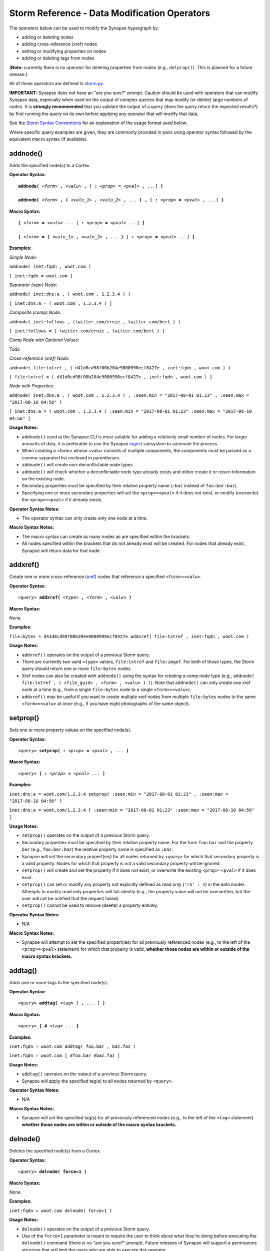 Storm Reference - Data Modification Operators
=============================================

The operators below can be used to modify the Synapse hypergraph by:

* adding or deleting nodes
* adding cross-reference (xref) nodes
* setting or modifying properties on nodes
* adding or deleting tags from nodes

(**Note:** currently there is no operator for deleting properties from nodes (e.g., ``delprop()``). This is planned for a future release.)

All of these operators are defined in `storm.py`__.

**IMPORTANT:** Synapse does not have an "are you sure?" prompt. Caution should be used with operators that can modify Synapse data, especially when used on the output of complex queries that may modify (or delete) large numbers of nodes. It is **strongly recommended** that you validate the output of a query (does the query return the expected results?) by first running the query on its own before applying any operator that will modify that data.

See the `Storm Syntax Conventions`__ for an explanation of the usage format used below.

Where specific query examples are given, they are commonly provided in pairs using operator syntax followed by the equivalent macro syntax (if available).

addnode()
---------
Adds the specified node(s) to a Cortex.

**Operator Syntax:**

.. parsed-literal::
  
  **addnode(** *<form>* **,** *<valu>* **,** [ **:** *<prop>* **=** *<pval>* **,** ...] **)**
  
  **addnode(** *<form>* **, (** *<valu_1>* **,** *<valu_2>* **,** ... **) ,** [ **:** *<prop>* **=** *<pval>* **,** ...] **)**

**Macro Syntax:**

.. parsed-literal::
  
  **[** *<form>* **=** *<valu>* ... [ **:** *<prop>* **=** *<pval>* ...] **]**
  
  **[** *<form>* **= (** *<valu_1>* **,** *<valu_2>* **,** ... **)** [ **:** *<prop>* **=** *<pval>* ...] **]**

**Examples:**

*Simple Node:*

``addnode( inet:fqdn , woot.com )``

``[ inet:fqdn = woot.com ]``

*Separator (sepr) Node:*

``addnode( inet:dns:a , ( woot.com , 1.2.3.4 ) )``

``[ inet:dns:a = ( woot.com , 1.2.3.4 ) ]``

*Composite (comp) Node:*

``addnode( inet:follows , (twitter.com/ernie , twitter.com/bert ) )``

``[ inet:follows = ( twitter.com/ernie , twitter.com/bert ) ]``

*Comp Node with Optional Values:*

Todo

*Cross-reference (xref) Node:*

``addnode( file:txtref , ( d41d8cd98f00b204e9800998ecf8427e , inet:fqdn , woot.com ) )``

``[ file:txtref = ( d41d8cd98f00b204e9800998ecf8427e , inet:fqdn , woot.com ) ]``

*Node with Properties:*

``addnode( inet:dns:a , ( woot.com , 1.2.3.4 ) , :seen:min = "2017-08-01 01:23" , :seen:max = "2017-08-10 04:56" )``

``[ inet:dns:a = ( woot.com , 1.2.3.4 ) :seen:min = "2017-08-01 01:23" :seen:max = "2017-08-10 04:56" ]``

**Usage Notes:**

* ``addnode()`` used at the Synapse CLI is most suitable for adding a relatively small number of nodes. For larger amounts of data, it is preferable to use the Synapse `ingest`__ subsystem to automate the process.
* When creating a <form> whose <valu> consists of multiple components, the components must be passed as a comma-separated list enclosed in parentheses.
* ``addnode()`` will create non-deconflictable node types.
* ``addnode()`` will check whether a deconflictable node type already exists and either create it or return information on the existing node.
* Secondary properties must be specified by their relative property name (``:baz`` instead of ``foo:bar:baz``).
* Specifying one or more secondary properties will set the ``<prop>=<pval>`` if it does not exist, or modify (overwrite) the ``<prop>=<pval>`` if it already exists.

**Operator Syntax Notes:**

* The operator syntax can only create only one node at a time.

**Macro Syntax Notes:**

* The macro syntax can create as many nodes as are specified within the brackets.
* All nodes specified within the brackets that do not already exist will be created. For nodes that already exist, Synapse will return data for that node.


addxref()
---------

Create one or more cross-reference (`xref`__) nodes that reference a specified ``<form>=<valu>``.

**Operator Syntax:**

.. parsed-literal::
  *<query>* **addxref(** *<type>* **,** *<form>* **,** *<valu>* **)**

**Macro Syntax:**

None.

**Examples:**

``file:bytes = d41d8cd98f00b204e9800998ecf8427e addxref( file:txtref , inet:fqdn , woot.com )``

**Usage Notes:**

* ``addxref()`` operates on the output of a previous Storm query.
* There are currently two valid ``<type>`` values, ``file:txtref`` and ``file:imgof``. For both of those types, the Storm query should return one or more ``file:bytes`` nodes.
* Xref nodes can also be created with ``addnode()`` using the syntax for creating a comp node type (e.g., ``addnode( file:txtref , ( <file_guid> , <form> , <valu> ) )``). Note that ``addnode()`` can only create one xref node at a time (e.g., from a single ``file:bytes`` node to a single ``<form>=<valu>``).
* ``addxref()`` may be useful if you want to create multiple xref nodes from multiple ``file:bytes`` nodes to the same ``<form>=<valu>`` at once (e.g., if you have eight photographs of the same object).


setprop()
---------

Sets one or more property values on the specified node(s).

**Operator Syntax:**

.. parsed-literal::
  *<query>* **setprop( :** *<prop>* **=** *<pval>* **,** ... **)**

**Macro Syntax:**

.. parsed-literal::
  *<query>* **[ :** *<prop>* **=** *<pval>* ... **]**

**Examples:**

``inet:dns:a = woot.com/1.2.3.4 setprop( :seen:min = "2017-08-01 01:23" , :seen:max = "2017-08-10 04:56" )``

``inet:dns:a = woot.com/1.2.3.4 [ :seen:min = "2017-08-01 01:23" :seen:max = "2017-08-10 04:56" ]``

**Usage Notes:**

* ``setprop()`` operates on the output of a previous Storm query.
* Secondary properties must be specified by their relative property name. For the form ``foo:bar`` and the property ``baz`` (e.g., ``foo:bar:baz``) the relative property name is specified as ``:baz``.
* Synapse will set the secondary propert(ies) for all nodes returned by `<query>` for which that secondary property is a valid property. Nodes for which that property is not a valid secondary property will be ignored.
* ``setprop()`` will create and set the property if it does not exist, or overwrite the existing ``<prop>=<pval>`` if it does exist.
* ``setprop()`` can set or modify any property not explicitly defined as read only (``'ro' : 1``) in the data model. Attempts to modify read only properties will fail silently (e.g., the property value will not be overwritten, but the user will not be notified that the request failed).
* ``setprop()`` cannot be used to remove (delete) a property entirely.

**Operator Syntax Notes:**

* N/A

**Macro Syntax Notes:**

* Synapse will attempt to set the specified propert(ies) for all previously referenced nodes (e.g., to the left of the ``<prop>=<pval>`` statement) for which that property is valid, **whether those nodes are within or outside of the macro syntax brackets.**

addtag()
--------

Adds one or more tags to the specified node(s).

**Operator Syntax:**

.. parsed-literal::
  *<query>* **addtag(** *<tag>* [ **,** ... ] **)**

**Macro Syntax:**

.. parsed-literal::
  *<query>* **[** **#** *<tag>* ... **]**

**Examples:**

``inet:fqdn = woot.com addtag( foo.bar , baz.faz )``

``inet:fqdn = woot.com [ #foo.bar #baz.faz ]``

**Usage Notes:**

* ``addtag()`` operates on the output of a previous Storm query.
* Synapse will apply the specified tag(s) to all nodes returned by ``<query>``.

**Operator Syntax Notes:**

* N/A

**Macro Syntax Notes:**

* Synapse will set the specified tag(s) for all previously referenced nodes (e.g., to the left of the ``<tag>`` statement) **whether those nodes are within or outside of the macro syntax brackets.**

delnode()
---------

Deletes the specified node(s) from a Cortex.

**Operator Syntax:**

.. parsed-literal::
  *<query>* **delnode( force=1 )**

**Macro Syntax:**

None.

**Examples:**

``inet:fqdn = woot.com delnode( force=1 )``

**Usage Notes:**

* ``delnode()`` operates on the output of a previous Storm query.
* Use of the ``force=1`` parameter is meant to require the user to think about what they're doing before executing the ``delnode()`` command (there is no "are you sure?" prompt). Future releases of Synapse will support a permissions structure that will limit the users who are able to execute this operator.
* ``delnode()`` has the potential to be destructive if executed on an incorrect, badly formed, or mistyped query. Users are strongly encouraged to validate their query by first executing it on its own to confirm it returns the expected nodes before executing ``delnode()``. (Picture accidentally running ``inet:fqdn delnode( force=1 )`` instead of ``inet:fqdn = woot.com delnode( force=1 )``.)

delprop()
---------

Todo

deltag()
--------

Deletes one or more tags from the specified node(s).

**Operator Syntax:**

.. parsed-literal::
  *<query>* **deltag(** *<tag>* [ **,** ... ] **)**

**Macro Syntax:**

.. parsed-literal::
  *<query>* **[ -#** *<tag>* ... **]**

**Examples:**

``inet:fqdn = woot.com deltag( baz.faz )``

``inet:fqdn = woot.com [ -#baz.faz ]``

**Usage Notes:**

* ``deltag()`` operates on the output of a previous query.
* Deleting a leaf tag deletes **only** the leaf tag.
* Deleting a non-leaf tag deletes that tag and all tags below it in the tag hierarchy.

**Operator Syntax Notes:**

* N/A

**Macro Syntax Notes:**

* Synapse will delete the specified tag(s) from all previously referenced nodes (e.g., to the left of the ``<tag>`` statement), **whether those nodes are within or outside of the macro syntax brackets.**

Special Note on Macro Syntax
----------------------------

The square brackets ( ``[ ]`` ) used for the Storm macro syntax indicate “perform the enclosed data modifications” in a generic way. As such, the brackets are shorthand to request any of the following:

* Add nodes (``addnode()``).
* Add or modify properties (``setprop()``).
* Delete properties (once ``delprop()`` is implemented).
* Add tags (``addtag()``).
* Delete tags (``deltag()``).

This means that all of the above directives can be specified within a single set of macro syntax brackets, in any combination and in any order.

However, it is important to keep in mind that **the brackets are NOT a boundary that segregates nodes.** The brackets simply indicate the start and end of data modification shorthand. They do **NOT** separate "nodes these modifications should apply to" from "nodes they should not apply to". The Storm `operator chaining`__ with left-to-right processing order still applies. Any modification request that operates on previous Storm output will operate on the output of everything “leftwards” of the modifier, regardless of whether that content is within or outside of the brackets. For example:

``inet:ipv4 = 12.34.56.78 inet:fqdn = woot.com [ inet:ipv4 = 1.2.3.4 inet:fqdn = woowoo.com #my.tag ]``

The above statement will:

* Lift the nodes for IP ``12.34.56.78`` and domain ``woot.com`` (if they exist);
* Create the nodes for IP ``1.2.3.4`` and domain ``woowoo.com`` (if they don’t exist), or retrieve them if they do;
* Apply the tag ``my.tag`` to IP ``1.2.3.4`` and domain ``woowoo.com``, and to IP ``12.34.56.78`` and domain ``woot.com`` (if they exist).




.. _storm.py: ../../../synapse/lib/storm.py
__ storm.py_

.. _conventions: ../userguides/ug011_storm_basics.rst#syntax-conventions
__ conventions_

.. _ingest: ../userguides/ug050_ing_intro.rst
__ ingest_


.. _xref: ../userguides/ug007_dm_nodetypes.rst#cross-reference-xref-nodes
__ xref_


.. _chaining: ../userguides/ug011_storm_basics.rst#operator-chaining
__ chaining_
